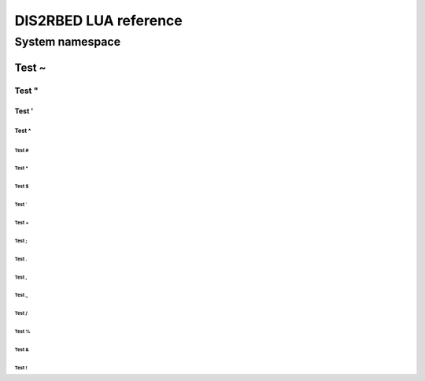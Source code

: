 DIS2RBED LUA reference
========================
..
   There are multiple namespaces in the current DIS2RBED LUA framework:
   * :ref:`System namespace` - contains functions for system management
   * :ref:
System namespace
-----------------

Test ~
~~~~~~~~~~

Test "
""""""""""

Test '
''''''''''

Test ^
^^^^^^^^^^

Test #
##########

Test *
*********

Test $
$$$$$$$$$$

Test `
`````````

Test +
+++++++++++++++++

Test ;
;;;;;;;;;;;

Test .
.............

Test ,
,,,,,,,,,,

Test _
____________

Test /
/////////////

Test %
%%%%%%%%%%%%

Test &
&&&&&&&&&&&

Test !
!!!!!!!!!!!
